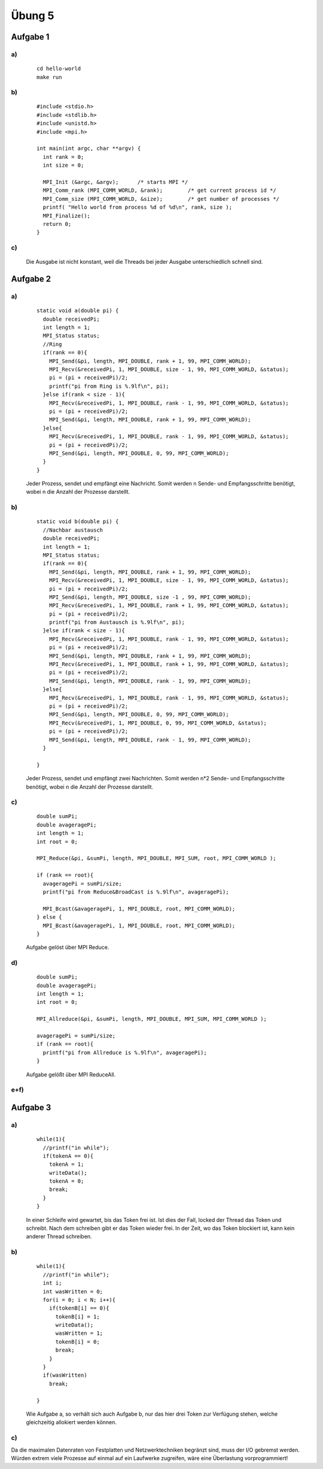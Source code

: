 =======
Übung 5
=======

Aufgabe 1
=========
a)
-- 
  ::

    cd hello-world
    make run

b)
--
  ::

    #include <stdio.h>
    #include <stdlib.h>
    #include <unistd.h>
    #include <mpi.h>

    int main(int argc, char **argv) {
      int rank = 0;
      int size = 0;

      MPI_Init (&argc, &argv);      /* starts MPI */
      MPI_Comm_rank (MPI_COMM_WORLD, &rank);        /* get current process id */
      MPI_Comm_size (MPI_COMM_WORLD, &size);        /* get number of processes */
      printf( "Hello world from process %d of %d\n", rank, size );
      MPI_Finalize();
      return 0;
    }

c)
--

  Die Ausgabe ist nicht konstant, weil die Threads bei jeder Ausgabe unterschiedlich schnell sind.

Aufgabe 2
=========
a)
--

  ::

    static void a(double pi) {
      double receivedPi;
      int length = 1;
      MPI_Status status;
      //Ring
      if(rank == 0){
        MPI_Send(&pi, length, MPI_DOUBLE, rank + 1, 99, MPI_COMM_WORLD);
        MPI_Recv(&receivedPi, 1, MPI_DOUBLE, size - 1, 99, MPI_COMM_WORLD, &status);
        pi = (pi + receivedPi)/2;
        printf("pi from Ring is %.9lf\n", pi);
      }else if(rank < size - 1){
        MPI_Recv(&receivedPi, 1, MPI_DOUBLE, rank - 1, 99, MPI_COMM_WORLD, &status);
        pi = (pi + receivedPi)/2;
        MPI_Send(&pi, length, MPI_DOUBLE, rank + 1, 99, MPI_COMM_WORLD);
      }else{
        MPI_Recv(&receivedPi, 1, MPI_DOUBLE, rank - 1, 99, MPI_COMM_WORLD, &status);
        pi = (pi + receivedPi)/2;
        MPI_Send(&pi, length, MPI_DOUBLE, 0, 99, MPI_COMM_WORLD);
      }
    }


  Jeder Prozess, sendet und empfängt eine Nachricht. Somit werden n Sende- und Empfangsschritte benötigt, wobei n die Anzahl der Prozesse darstellt.

b)
--

  ::

    static void b(double pi) {
      //Nachbar austausch
      double receivedPi;
      int length = 1;
      MPI_Status status;
      if(rank == 0){
        MPI_Send(&pi, length, MPI_DOUBLE, rank + 1, 99, MPI_COMM_WORLD);
        MPI_Recv(&receivedPi, 1, MPI_DOUBLE, size - 1, 99, MPI_COMM_WORLD, &status);
        pi = (pi + receivedPi)/2;
        MPI_Send(&pi, length, MPI_DOUBLE, size -1 , 99, MPI_COMM_WORLD);
        MPI_Recv(&receivedPi, 1, MPI_DOUBLE, rank + 1, 99, MPI_COMM_WORLD, &status);
        pi = (pi + receivedPi)/2;
        printf("pi from Austausch is %.9lf\n", pi);
      }else if(rank < size - 1){
        MPI_Recv(&receivedPi, 1, MPI_DOUBLE, rank - 1, 99, MPI_COMM_WORLD, &status);
        pi = (pi + receivedPi)/2;
        MPI_Send(&pi, length, MPI_DOUBLE, rank + 1, 99, MPI_COMM_WORLD);
        MPI_Recv(&receivedPi, 1, MPI_DOUBLE, rank + 1, 99, MPI_COMM_WORLD, &status);
        pi = (pi + receivedPi)/2;
        MPI_Send(&pi, length, MPI_DOUBLE, rank - 1, 99, MPI_COMM_WORLD);
      }else{
        MPI_Recv(&receivedPi, 1, MPI_DOUBLE, rank - 1, 99, MPI_COMM_WORLD, &status);
        pi = (pi + receivedPi)/2;
        MPI_Send(&pi, length, MPI_DOUBLE, 0, 99, MPI_COMM_WORLD);
        MPI_Recv(&receivedPi, 1, MPI_DOUBLE, 0, 99, MPI_COMM_WORLD, &status);
        pi = (pi + receivedPi)/2;
        MPI_Send(&pi, length, MPI_DOUBLE, rank - 1, 99, MPI_COMM_WORLD);
      }

    }

  Jeder Prozess, sendet und empfängt zwei Nachrichten. Somit werden n*2 Sende- und Empfangsschritte benötigt, wobei n die Anzahl der Prozesse darstellt.

c)
--

  ::

    double sumPi;
    double avageragePi;
    int length = 1;
    int root = 0;

    MPI_Reduce(&pi, &sumPi, length, MPI_DOUBLE, MPI_SUM, root, MPI_COMM_WORLD );

    if (rank == root){
      avageragePi = sumPi/size;
      printf("pi from Reduce&BroadCast is %.9lf\n", avageragePi);

      MPI_Bcast(&avageragePi, 1, MPI_DOUBLE, root, MPI_COMM_WORLD);
    } else {
      MPI_Bcast(&avageragePi, 1, MPI_DOUBLE, root, MPI_COMM_WORLD);
    }

  Aufgabe gelöst über MPI Reduce.

d)
--

  ::

    double sumPi;
    double avageragePi;
    int length = 1;
    int root = 0;

    MPI_Allreduce(&pi, &sumPi, length, MPI_DOUBLE, MPI_SUM, MPI_COMM_WORLD );

    avageragePi = sumPi/size;
    if (rank == root){
      printf("pi from Allreduce is %.9lf\n", avageragePi);
    }

  Aufgabe gelößt über MPI ReduceAll.

e+f)
----

.. image:: ../../source/bilder/Aufgabe2_e+f_Austausch.jpg

.. image:: ../../source/bilder/Aufgabe2_e+f_Broadcast.jpg

.. image:: ../../source/bilder/Aufgabe2_e+f_Ring.jpg

.. image:: ../../source/bilder/Aufgabe2_e+f_AllReduce.jpg

Aufgabe 3
=========
a)
--

  ::

    while(1){
      //printf("in while");
      if(tokenA == 0){
        tokenA = 1;
        writeData();
        tokenA = 0;
        break;
      }
    }

  In einer Schleife wird gewartet, bis das Token frei ist. Ist dies der Fall, locked der Thread das Token und schreibt.
  Nach dem schreiben gibt er das Token wieder frei. In der Zeit, wo das Token blockiert ist, kann kein anderer Thread schreiben.


b)
--

  ::

    while(1){
      //printf("in while");
      int i;
      int wasWritten = 0;
      for(i = 0; i < N; i++){
        if(tokenB[i] == 0){
          tokenB[i] = 1;
          writeData();
          wasWritten = 1;
          tokenB[i] = 0;
          break;
        }
      }
      if(wasWritten)
        break;

    }

  Wie Aufgabe a, so verhält sich auch Aufgabe b, nur das hier drei Token zur Verfügung stehen, welche gleichzeitig allokiert werden können.

c)
--

Da die maximalen Datenraten von Festplatten und Netzwerktechniken begränzt sind, muss der I/O gebremst werden.
Würden extrem viele Prozesse auf einmal auf ein Laufwerke zugreifen, wäre eine Überlastung vorprogrammiert!
